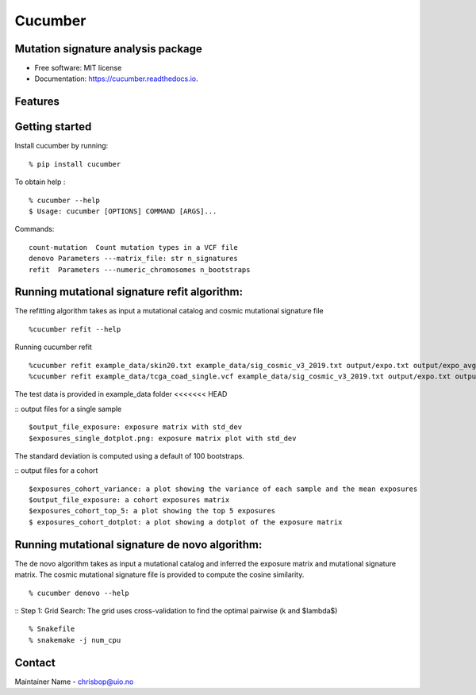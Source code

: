 ========
Cucumber
========


.. image:: https://img.shields.io/pypi/v/cucumber.svg
        :target: https://pypi.python.org/pypi/cucumber

.. image:: https://img.shields.io/travis/knutdrand/cucumber.svg
        :target: https://travis-ci.com/knutdrand/cucumber

.. image:: https://readthedocs.org/projects/cucumber/badge/?version=latest
        :target: https://cucumber.readthedocs.io/en/latest/?version=latest
        :alt: Documentation Status




Mutation signature analysis package
-----------------------------------


* Free software: MIT license
* Documentation: https://cucumber.readthedocs.io.


Features
--------

Getting started
---------------

Install cucumber by running:
::
   % pip install cucumber
To obtain help :
::
   % cucumber --help
   $ Usage: cucumber [OPTIONS] COMMAND [ARGS]...
Commands:
::
  count-mutation  Count mutation types in a VCF file
  denovo Parameters ---matrix_file: str n_signatures 
  refit  Parameters ---numeric_chromosomes n_bootstraps
  
Running mutational signature refit algorithm:
-----------------------------------------------
The refitting algorithm takes as input a mutational catalog and cosmic mutational signature file
::
  %cucumber refit --help
 
Running cucumber refit
::
  %cucumber refit example_data/skin20.txt example_data/sig_cosmic_v3_2019.txt output/expo.txt output/expo_avg.txt
  %cucumber refit example_data/tcga_coad_single.vcf example_data/sig_cosmic_v3_2019.txt output/expo.txt output/expo_avg.txt
The test data is provided in example_data folder
<<<<<<< HEAD

:: output files for a single sample
::
   $output_file_exposure: exposure matrix with std_dev 
   $exposures_single_dotplot.png: exposure matrix plot with std_dev
The standard deviation is computed using a default of 100 bootstraps. 

.. image:: output/exposures_single_dotplot_skin.png
   :width: 600

:: output files for a cohort
::
   $exposures_cohort_variance: a plot showing the variance of each sample and the mean exposures
   $output_file_exposure: a cohort exposures matrix
   $exposures_cohort_top_5: a plot showing the top 5 exposures
   $ exposures_cohort_dotplot: a plot showing a dotplot of the exposure matrix

.. image:: output/exposures_cohort_variance.png
   :width: 600
Running mutational signature de novo algorithm:
-----------------------------------------------
The de novo algorithm takes as input a mutational catalog and inferred the exposure matrix and mutational signature matrix. The cosmic mutational signature file is provided to compute the cosine similarity.  
::
  % cucumber denovo --help
:: Step 1: Grid Search: The grid uses cross-validation to find the optimal pairwise (k and $\lambda$)
::
  % Snakefile
  % snakemake -j num_cpu 


Contact
-------

Maintainer Name - chrisbop@uio.no
